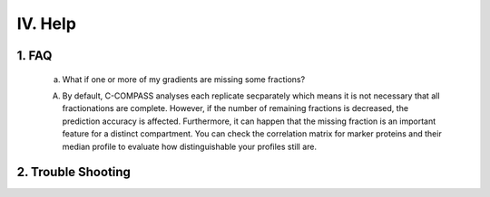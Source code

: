 IV. Help
================

1. FAQ 
-------------------------------------
   
   a. What if one or more of my gradients are missing some fractions?
   
   A. By default, C-COMPASS analyses each replicate secparately which means it is not necessary that all fractionations are complete. However, if the number of remaining fractions is decreased, the prediction accuracy is affected. Furthermore, it can happen that the missing fraction is an important feature for a distinct compartment. You can check the correlation matrix for marker proteins and their median profile to evaluate how distinguishable your profiles still are.

2. Trouble Shooting
-------------------

